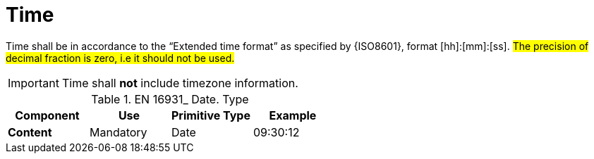 
= Time

Time shall be in accordance to the “Extended time format” as specified by {ISO8601}, format [hh]:[mm]:[ss]. #The precision of decimal fraction is zero, i.e it should not be used.#

====
IMPORTANT: Time shall *not* include timezone information.
====


.EN 16931_ Date. Type
[cols="1s,1,1,1", options="header"]
|===
|Component
|Use
|Primitive Type
|Example

|Content
|Mandatory
|Date
|09:30:12
|===
